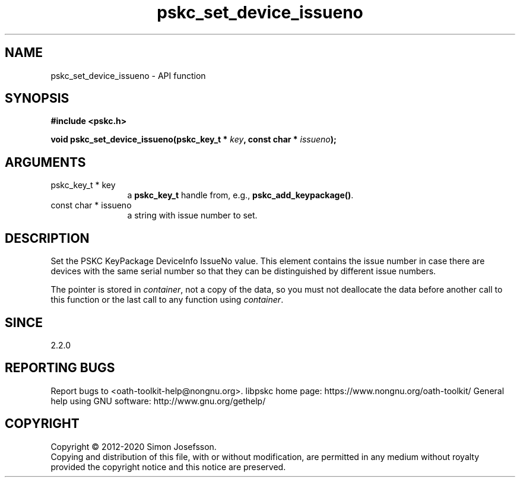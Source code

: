 .\" DO NOT MODIFY THIS FILE!  It was generated by gdoc.
.TH "pskc_set_device_issueno" 3 "2.6.7" "libpskc" "libpskc"
.SH NAME
pskc_set_device_issueno \- API function
.SH SYNOPSIS
.B #include <pskc.h>
.sp
.BI "void pskc_set_device_issueno(pskc_key_t * " key ", const char * " issueno ");"
.SH ARGUMENTS
.IP "pskc_key_t * key" 12
a \fBpskc_key_t\fP handle from, e.g., \fBpskc_add_keypackage()\fP.
.IP "const char * issueno" 12
a string with issue number to set.
.SH "DESCRIPTION"
Set the PSKC KeyPackage DeviceInfo IssueNo value.  This element
contains the issue number in case there are devices with the same
serial number so that they can be distinguished by different issue
numbers.

The pointer is stored in \fIcontainer\fP, not a copy of the data, so you
must not deallocate the data before another call to this function
or the last call to any function using \fIcontainer\fP.
.SH "SINCE"
2.2.0
.SH "REPORTING BUGS"
Report bugs to <oath-toolkit-help@nongnu.org>.
libpskc home page: https://www.nongnu.org/oath-toolkit/
General help using GNU software: http://www.gnu.org/gethelp/
.SH COPYRIGHT
Copyright \(co 2012-2020 Simon Josefsson.
.br
Copying and distribution of this file, with or without modification,
are permitted in any medium without royalty provided the copyright
notice and this notice are preserved.
